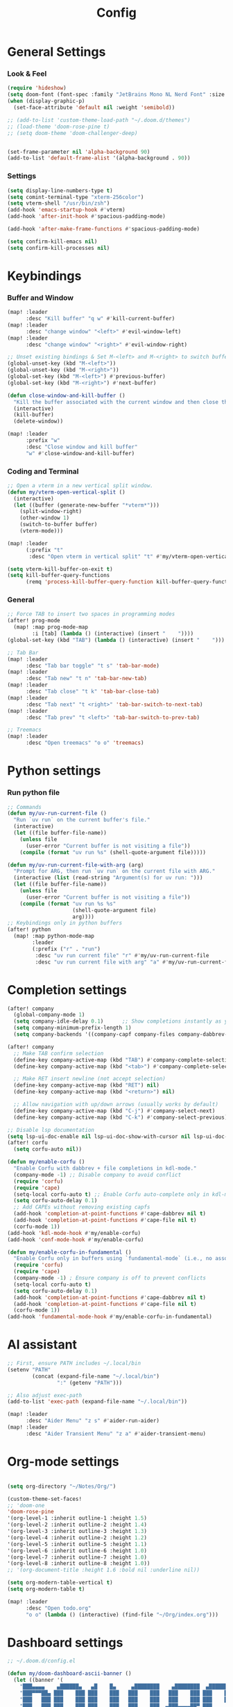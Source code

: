 #+title: Config

* General Settings
*** Look & Feel
#+begin_src emacs-lisp
(require 'hideshow)
(setq doom-font (font-spec :family "JetBrains Mono NL Nerd Font" :size 15))
(when (display-graphic-p)
  (set-face-attribute 'default nil :weight 'semibold))

;; (add-to-list 'custom-theme-load-path "~/.doom.d/themes")
;; (load-theme 'doom-rose-pine t)
;; (setq doom-theme 'doom-challenger-deep)


(set-frame-parameter nil 'alpha-background 90)
(add-to-list 'default-frame-alist '(alpha-background . 90))
#+end_src

*** Settings
#+begin_src emacs-lisp
(setq display-line-numbers-type t)
(setq comint-terminal-type "xterm-256color")
(setq vterm-shell "/usr/bin/zsh")
(add-hook 'emacs-startup-hook #'vterm)
(add-hook 'after-init-hook #'spacious-padding-mode)

(add-hook 'after-make-frame-functions #'spacious-padding-mode)

(setq confirm-kill-emacs nil)
(setq confirm-kill-processes nil)
#+end_src


* Keybindings
*** Buffer and Window
#+begin_src emacs-lisp
(map! :leader
      :desc "Kill buffer" "q w" #'kill-current-buffer)
(map! :leader
      :desc "change window" "<left>" #'evil-window-left)
(map! :leader
      :desc "change window" "<right>" #'evil-window-right)

;; Unset existing bindings & Set M-<left> and M-<right> to switch buffers
(global-unset-key (kbd "M-<left>"))
(global-unset-key (kbd "M-<right>"))
(global-set-key (kbd "M-<left>") #'previous-buffer)
(global-set-key (kbd "M-<right>") #'next-buffer)

(defun close-window-and-kill-buffer ()
  "Kill the buffer associated with the current window and then close the window."
  (interactive)
  (kill-buffer)
  (delete-window))

(map! :leader
      :prefix "w"
      :desc "Close window and kill buffer"
      "w" #'close-window-and-kill-buffer)
#+end_src

#+RESULTS:
: close-window-and-kill-buffer

*** Coding and Terminal
#+begin_src emacs-lisp
;; Open a vterm in a new vertical split window.
(defun my/vterm-open-vertical-split ()
  (interactive)
  (let ((buffer (generate-new-buffer "*vterm*")))
    (split-window-right)
    (other-window 1)
    (switch-to-buffer buffer)
    (vterm-mode)))

(map! :leader
      (:prefix "t"
       :desc "Open vterm in vertical split" "t" #'my/vterm-open-vertical-split))

(setq vterm-kill-buffer-on-exit t)
(setq kill-buffer-query-functions
      (remq 'process-kill-buffer-query-function kill-buffer-query-functions))
#+end_src
*** General
#+begin_src emacs-lisp
;; Force TAB to insert two spaces in programming modes
(after! prog-mode
  (map! :map prog-mode-map
        :i [tab] (lambda () (interactive) (insert "    "))))
(global-set-key (kbd "TAB") (lambda () (interactive) (insert "    ")))

;; Tab Bar
(map! :leader
      :desc "Tab bar toggle" "t s" 'tab-bar-mode)
(map! :leader
      :desc "Tab new" "t n" 'tab-bar-new-tab)
(map! :leader
      :desc "Tab close" "t k" 'tab-bar-close-tab)
(map! :leader
      :desc "Tab next" "t <right>" 'tab-bar-switch-to-next-tab)
(map! :leader
      :desc "Tab prev" "t <left>" 'tab-bar-switch-to-prev-tab)

;; Treemacs
(map! :leader
      :desc "Open treemacs" "o o" 'treemacs)
#+end_src


* Python settings
*** Run python file
#+begin_src emacs-lisp
;; Commands
(defun my/uv-run-current-file ()
  "Run `uv run` on the current buffer's file."
  (interactive)
  (let ((file buffer-file-name))
    (unless file
      (user-error "Current buffer is not visiting a file"))
    (compile (format "uv run %s" (shell-quote-argument file)))))

(defun my/uv-run-current-file-with-arg (arg)
  "Prompt for ARG, then run `uv run` on the current file with ARG."
  (interactive (list (read-string "Argument(s) for uv run: ")))
  (let ((file buffer-file-name))
    (unless file
      (user-error "Current buffer is not visiting a file"))
    (compile (format "uv run %s %s"
                     (shell-quote-argument file)
                     arg))))
;; Keybindings only in python buffers
(after! python
  (map! :map python-mode-map
        :leader
        (:prefix ("r" . "run")
         :desc "uv run current file" "r" #'my/uv-run-current-file
         :desc "uv run current file with arg" "a" #'my/uv-run-current-file-with-arg)))
#+end_src


* Completion settings
#+begin_src emacs-lisp
(after! company
  (global-company-mode 1)
  (setq company-idle-delay 0.1)      ;; Show completions instantly as you type
  (setq company-minimum-prefix-length 1)
  (setq company-backends '((company-capf company-files company-dabbrev-code company-files company-dabbrev))))

(after! company
  ;; Make TAB confirm selection
  (define-key company-active-map (kbd "TAB") #'company-complete-selection)
  (define-key company-active-map (kbd "<tab>") #'company-complete-selection)

  ;; Make RET insert newline (not accept selection)
  (define-key company-active-map (kbd "RET") nil)
  (define-key company-active-map (kbd "<return>") nil)

  ;; Allow navigation with up/down arrows (usually works by default)
  (define-key company-active-map (kbd "C-j") #'company-select-next)
  (define-key company-active-map (kbd "C-k") #'company-select-previous))

;; Disable lsp documentation
(setq lsp-ui-doc-enable nil lsp-ui-doc-show-with-cursor nil lsp-ui-doc-show-with-mouse nil lsp-eldoc-enable-hover nil lsp-signature-auto-activate nil)
(after! corfu
  (setq corfu-auto nil))

(defun my/enable-corfu ()
  "Enable Corfu with dabbrev + file completions in kdl-mode."
  (company-mode -1) ;; Disable company to avoid conflict
  (require 'corfu)
  (require 'cape)
  (setq-local corfu-auto t) ;; Enable Corfu auto-complete only in kdl-mode
  (setq corfu-auto-delay 0.1)
  ;; Add CAPEs without removing existing capfs
  (add-hook 'completion-at-point-functions #'cape-dabbrev nil t)
  (add-hook 'completion-at-point-functions #'cape-file nil t)
  (corfu-mode 1))
(add-hook 'kdl-mode-hook #'my/enable-corfu)
(add-hook 'conf-mode-hook #'my/enable-corfu)

(defun my/enable-corfu-in-fundamental ()
  "Enable Corfu only in buffers using `fundamental-mode` (i.e., no associated major mode)."
  (require 'corfu)
  (require 'cape)
  (company-mode -1) ; Ensure company is off to prevent conflicts
  (setq-local corfu-auto t)
  (setq corfu-auto-delay 0.1)
  (add-hook 'completion-at-point-functions #'cape-dabbrev nil t)
  (add-hook 'completion-at-point-functions #'cape-file nil t)
  (corfu-mode 1))
(add-hook 'fundamental-mode-hook #'my/enable-corfu-in-fundamental)
#+end_src


* AI assistant
#+begin_src emacs-lisp
;; First, ensure PATH includes ~/.local/bin
(setenv "PATH"
        (concat (expand-file-name "~/.local/bin")
                ":" (getenv "PATH")))

;; Also adjust exec-path
(add-to-list 'exec-path (expand-file-name "~/.local/bin"))

(map! :leader
      :desc "Aider Menu" "z s" #'aider-run-aider)
(map! :leader
      :desc "Aider Transient Menu" "z a" #'aider-transient-menu)
#+end_src


* Org-mode settings
#+begin_src emacs-lisp

(setq org-directory "~/Notes/Org/")

(custom-theme-set-faces!
;; 'doom-one
'doom-rose-pine
'(org-level-1 :inherit outline-1 :height 1.5)
'(org-level-2 :inherit outline-2 :height 1.4)
'(org-level-3 :inherit outline-3 :height 1.3)
'(org-level-4 :inherit outline-2 :height 1.2)
'(org-level-5 :inherit outline-5 :height 1.1)
'(org-level-6 :inherit outline-6 :height 1.0)
'(org-level-7 :inherit outline-7 :height 1.0)
'(org-level-8 :inherit outline-8 :height 1.0))
;; '(org-document-title :height 1.6 :bold nil :underline nil))

(setq org-modern-table-vertical t)
(setq org-modern-table t)

(map! :leader
      :desc "Open todo.org"
      "o o" (lambda () (interactive) (find-file "~/Org/index.org")))
#+end_src

* Dashboard settings
#+begin_src emacs-lisp
;; ~/.doom.d/config.el

(defun my/doom-dashboard-ascii-banner ()
  (let ((banner '(
    "███▄▄▄▄    ▄██████▄   ▄█    █▄     ▄████████    ▄████████  ▄████████    ▄█    █▄   "
    "███▀▀▀██▄ ███    ███ ███    ███   ███    ███   ███    ███ ███    ███   ███    ███  "
    "███   ███ ███    ███ ███    ███   ███    ███   ███    ███ ███    █▀    ███    ███  "
    "███   ███ ███    ███ ███    ███   ███    ███  ▄███▄▄▄▄██▀ ███         ▄███▄▄▄▄███▄▄"
    "███   ███ ███    ███ ███    ███ ▀███████████ ▀▀███▀▀▀▀▀   ███        ▀▀███▀▀▀▀███▀ "
    "███   ███ ███    ███ ███    ███   ███    ███ ▀███████████ ███    █▄    ███    ███  "
    "███   ███ ███    ███ ███    ███   ███    ███   ███    ███ ███    ███   ███    ███  "
    " ▀█   █▀   ▀██████▀   ▀██████▀    ███    █▀    ███    ███ ████████▀    ███    █▀   "
    "                                               ███    ███                          "
)))
    (dolist (line banner)
      (insert (propertize line 'face 'doom-dashboard-banner) "\n"))))

;; ensure Doom uses it (works whether you start GUI or terminal;
;; the ASCII will only be visible in terminal frames)
(remove-hook '+doom-dashboard-functions #'doom-dashboard-widget-banner)
(remove-hook '+doom-dashboard-functions #'doom-dashboard-widget-shortmenu) ; removes menu
(remove-hook '+doom-dashboard-functions #'doom-dashboard-widget-footer)    ; removes footer
(add-hook '+doom-dashboard-functions #'my/doom-dashboard-ascii-banner)
#+end_src
